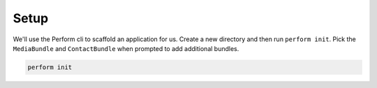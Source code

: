 Setup
=====

We'll use the Perform cli to scaffold an application for us.
Create a new directory and then run ``perform init``.
Pick the ``MediaBundle`` and ``ContactBundle`` when prompted to add additional bundles.

.. code-block:: bash

   perform init
